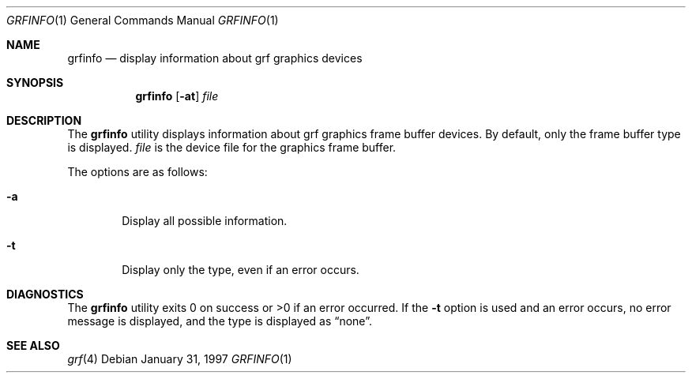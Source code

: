 .\"	$OpenBSD: grfinfo.1,v 1.4 2000/03/19 17:57:04 aaron Exp $
.\"	$NetBSD: grfinfo.1,v 1.1 1997/01/31 23:06:53 carrel Exp $
.\"
.\" Copyright (c) 1997 The NetBSD Foundation, Inc.
.\" All rights reserved.
.\"
.\" This code is derived from software contributed to The NetBSD Foundation
.\" by Dave Carrel
.\"
.\" Redistribution and use in source and binary forms, with or without
.\" modification, are permitted provided that the following conditions
.\" are met:
.\" 1. Redistributions of source code must retain the above copyright
.\"    notice, this list of conditions and the following disclaimer.
.\" 2. Redistributions in binary form must reproduce the above copyright
.\"    notice, this list of conditions and the following disclaimer in the
.\"    documentation and/or other materials provided with the distribution.
.\" 3. All advertising materials mentioning features or use of this software
.\"    must display the following acknowledgement:
.\"	This product includes software developed by the University of
.\"	California, Berkeley and its contributors.
.\" 4. Neither the name of the University nor the names of its contributors
.\"    may be used to endorse or promote products derived from this software
.\"    without specific prior written permission.
.\"
.\" THIS SOFTWARE IS PROVIDED BY THE REGENTS AND CONTRIBUTORS ``AS IS'' AND
.\" ANY EXPRESS OR IMPLIED WARRANTIES, INCLUDING, BUT NOT LIMITED TO, THE
.\" IMPLIED WARRANTIES OF MERCHANTABILITY AND FITNESS FOR A PARTICULAR PURPOSE
.\" ARE DISCLAIMED.  IN NO EVENT SHALL THE REGENTS OR CONTRIBUTORS BE LIABLE
.\" FOR ANY DIRECT, INDIRECT, INCIDENTAL, SPECIAL, EXEMPLARY, OR CONSEQUENTIAL
.\" DAMAGES (INCLUDING, BUT NOT LIMITED TO, PROCUREMENT OF SUBSTITUTE GOODS
.\" OR SERVICES; LOSS OF USE, DATA, OR PROFITS; OR BUSINESS INTERRUPTION)
.\" HOWEVER CAUSED AND ON ANY THEORY OF LIABILITY, WHETHER IN CONTRACT, STRICT
.\" LIABILITY, OR TORT (INCLUDING NEGLIGENCE OR OTHERWISE) ARISING IN ANY WAY
.\" OUT OF THE USE OF THIS SOFTWARE, EVEN IF ADVISED OF THE POSSIBILITY OF
.\" SUCH DAMAGE.
.\"
.Dd January 31, 1997
.Dt GRFINFO 1
.Os
.Sh NAME
.Nm grfinfo
.Nd display information about grf graphics devices
.Sh SYNOPSIS
.Nm grfinfo
.Op Fl at
.Ar file
.Sh DESCRIPTION
The
.Nm grfinfo
utility displays information about grf graphics frame buffer devices.
By default, only the frame buffer type is displayed.
.Ar file
is the device file for the graphics frame buffer.
.Pp
The options are as follows:
.Bl -tag -width flag
.It Fl a
Display all possible information.
.It Fl t
Display only the type, even if an error occurs.
.El
.Sh DIAGNOSTICS
The
.Nm grfinfo
utility exits 0 on success or >0 if an error occurred.
If the
.Fl t
option is used and an error occurs, no error message is displayed, and the
type is displayed as
.Dq none .
.Sh SEE ALSO
.Xr grf 4
